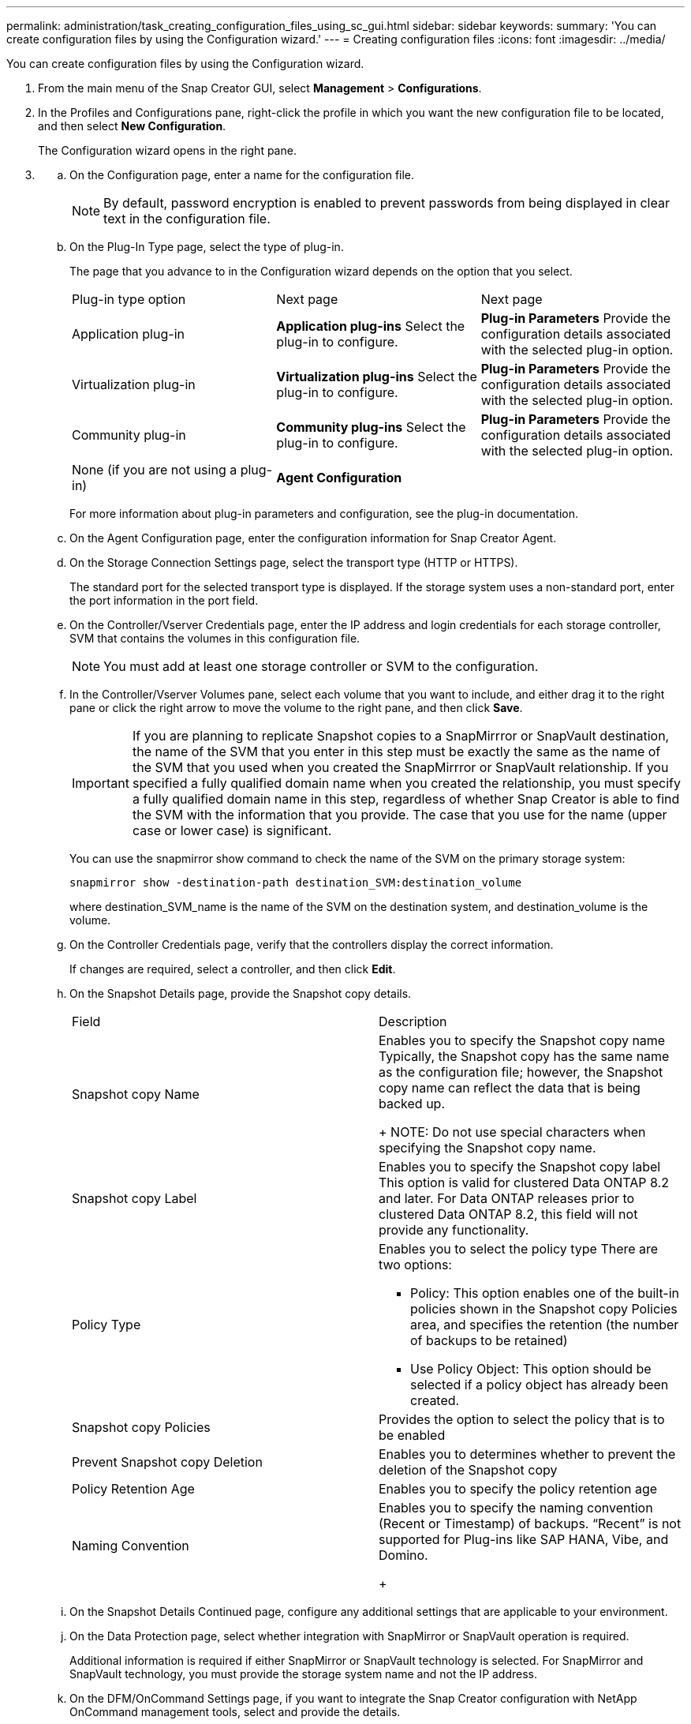 ---
permalink: administration/task_creating_configuration_files_using_sc_gui.html
sidebar: sidebar
keywords: 
summary: 'You can create configuration files by using the Configuration wizard.'
---
= Creating configuration files
:icons: font
:imagesdir: ../media/

[.lead]
You can create configuration files by using the Configuration wizard.

. From the main menu of the Snap Creator GUI, select *Management* > *Configurations*.
. In the Profiles and Configurations pane, right-click the profile in which you want the new configuration file to be located, and then select *New Configuration*.
+
The Configuration wizard opens in the right pane.

. {blank}
 .. On the Configuration page, enter a name for the configuration file.
+
NOTE: By default, password encryption is enabled to prevent passwords from being displayed in clear text in the configuration file.

 .. On the Plug-In Type page, select the type of plug-in.
+
The page that you advance to in the Configuration wizard depends on the option that you select.
+
|===
| Plug-in type option| Next page| Next page
a|
Application plug-in
a|
*Application plug-ins*    Select the plug-in to configure.
a|
*Plug-in Parameters*    Provide the configuration details associated with the selected plug-in option.
a|
Virtualization plug-in
a|
*Virtualization plug-ins*    Select the plug-in to configure.
a|
*Plug-in Parameters*    Provide the configuration details associated with the selected plug-in option.
a|
Community plug-in
a|
*Community plug-ins*    Select the plug-in to configure.
a|
*Plug-in Parameters*    Provide the configuration details associated with the selected plug-in option.
a|
None (if you are not using a plug-in)
a|
*Agent Configuration*
a|
--
|===
For more information about plug-in parameters and configuration, see the plug-in documentation.

 .. On the Agent Configuration page, enter the configuration information for Snap Creator Agent.
 .. On the Storage Connection Settings page, select the transport type (HTTP or HTTPS).
+
The standard port for the selected transport type is displayed. If the storage system uses a non-standard port, enter the port information in the port field.

 .. On the Controller/Vserver Credentials page, enter the IP address and login credentials for each storage controller, SVM that contains the volumes in this configuration file.
+
NOTE: You must add at least one storage controller or SVM to the configuration.

 .. In the Controller/Vserver Volumes pane, select each volume that you want to include, and either drag it to the right pane or click the right arrow to move the volume to the right pane, and then click *Save*.
+
IMPORTANT: If you are planning to replicate Snapshot copies to a SnapMirrror or SnapVault destination, the name of the SVM that you enter in this step must be exactly the same as the name of the SVM that you used when you created the SnapMirrror or SnapVault relationship. If you specified a fully qualified domain name when you created the relationship, you must specify a fully qualified domain name in this step, regardless of whether Snap Creator is able to find the SVM with the information that you provide. The case that you use for the name (upper case or lower case) is significant.
+
You can use the snapmirror show command to check the name of the SVM on the primary storage system:
+
----
snapmirror show -destination-path destination_SVM:destination_volume
----
+
where destination_SVM_name is the name of the SVM on the destination system, and destination_volume is the volume.

 .. On the Controller Credentials page, verify that the controllers display the correct information.
+
If changes are required, select a controller, and then click *Edit*.

 .. On the Snapshot Details page, provide the Snapshot copy details.
+
|===
| Field| Description
a|
Snapshot copy Name
a|
Enables you to specify the Snapshot copy name    Typically, the Snapshot copy has the same name as the configuration file; however, the Snapshot copy name can reflect the data that is being backed up.
+
NOTE: Do not use special characters when specifying the Snapshot copy name.
a|
Snapshot copy Label
a|
Enables you to specify the Snapshot copy label    This option is valid for clustered Data ONTAP 8.2 and later. For Data ONTAP releases prior to clustered Data ONTAP 8.2, this field will not provide any functionality.
a|
Policy Type
a|
Enables you to select the policy type    There are two options:

  *** Policy: This option enables one of the built-in policies shown in the Snapshot copy Policies area, and specifies the retention (the number of backups to be retained)
  *** Use Policy Object: This option should be selected if a policy object has already been created.

a|
Snapshot copy Policies
a|
Provides the option to select the policy that is to be enabled
a|
Prevent Snapshot copy Deletion
a|
Enables you to determines whether to prevent the deletion of the Snapshot copy
a|
Policy Retention Age
a|
Enables you to specify the policy retention age
a|
Naming Convention
a|
Enables you to specify the naming convention (Recent or Timestamp) of backups.     "`Recent`" is not supported for Plug-ins like SAP HANA, Vibe, and Domino.
+
|===

 .. On the Snapshot Details Continued page, configure any additional settings that are applicable to your environment.
 .. On the Data Protection page, select whether integration with SnapMirror or SnapVault operation is required.
+
Additional information is required if either SnapMirror or SnapVault technology is selected. For SnapMirror and SnapVault technology, you must provide the storage system name and not the IP address.

 .. On the DFM/OnCommand Settings page, if you want to integrate the Snap Creator configuration with NetApp OnCommand management tools, select and provide the details.
 .. Review the summary, and then click *Finish*.
